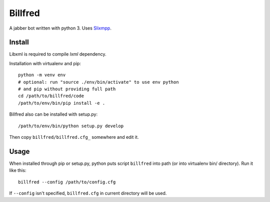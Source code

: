 ========
Billfred
========

A jabber bot written with python 3. Uses `Slixmpp`_.

Install
=======

Libxml is required to compile *lxml* dependency.

Installation with virtualenv and pip::

  python -m venv env
  # optional: run "source ./env/bin/activate" to use env python
  # and pip without providing full path
  cd /path/to/billfred/code 
  /path/to/env/bin/pip install -e .

Billfred also can be installed with setup.py::

  /path/to/env/bin/python setup.py develop

Then copy ``billfred/billfred.cfg_`` somewhere and edit it.

Usage
=====

When installed through pip or setup.py, python puts script
``billfred`` into path (or into virtualenv bin/ directory). Run it
like this::

  billfred --config /path/to/config.cfg

If ``--config`` isn't specified, ``billfred.cfg`` in current directory
will be used.

.. _Slixmpp: https://lab.louiz.org/poezio/slixmpp
